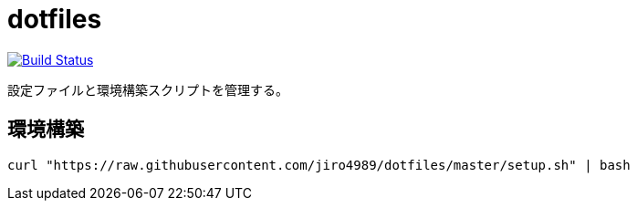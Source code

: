 = dotfiles

image:https://travis-ci.org/jiro4989/dotfiles.svg?branch=master["Build Status", link="https://travis-ci.org/jiro4989/dotfiles"]

設定ファイルと環境構築スクリプトを管理する。

== 環境構築

[source,bash]
----
curl "https://raw.githubusercontent.com/jiro4989/dotfiles/master/setup.sh" | bash
----

